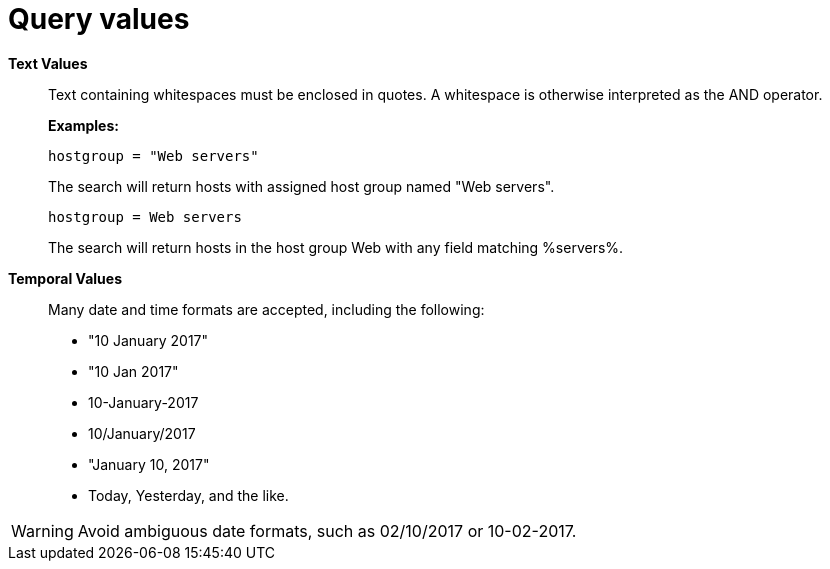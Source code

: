 :_mod-docs-content-type: REFERENCE

[id="Query_Values_{context}"]
= Query values

*Text Values*:: Text containing whitespaces must be enclosed in quotes.
A whitespace is otherwise interpreted as the AND operator.
+
*Examples:*
+
`hostgroup = "Web servers"`
+
The search will return hosts with assigned host group named "Web servers".
+
`hostgroup = Web servers`
+
The search will return hosts in the host group Web with any field matching %servers%.

*Temporal Values*:: Many date and time formats are accepted, including the following:

* "10 January 2017"
* "10 Jan 2017"
* 10-January-2017
* 10/January/2017
* "January 10, 2017"
* Today, Yesterday, and the like.

[WARNING]
====
Avoid ambiguous date formats, such as 02/10/2017 or 10-02-2017.
====
